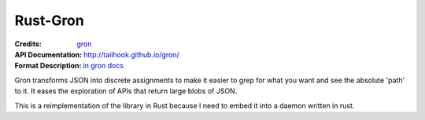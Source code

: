 =========
Rust-Gron
=========

:Credits: gron_
:API Documentation: http://tailhook.github.io/gron/
:Format Description: `in gron docs`__

__ https://github.com/tomnomnom/gron/blob/master/README.mkd
.. _gron: https://github.com/tomnomnom/gron

Gron transforms JSON into discrete assignments to make it easier to grep for
what you want and see the absolute 'path' to it. It eases the exploration of
APIs that return large blobs of JSON.

This is a reimplementation of the library in Rust because I need to embed
it into a daemon written in rust.


